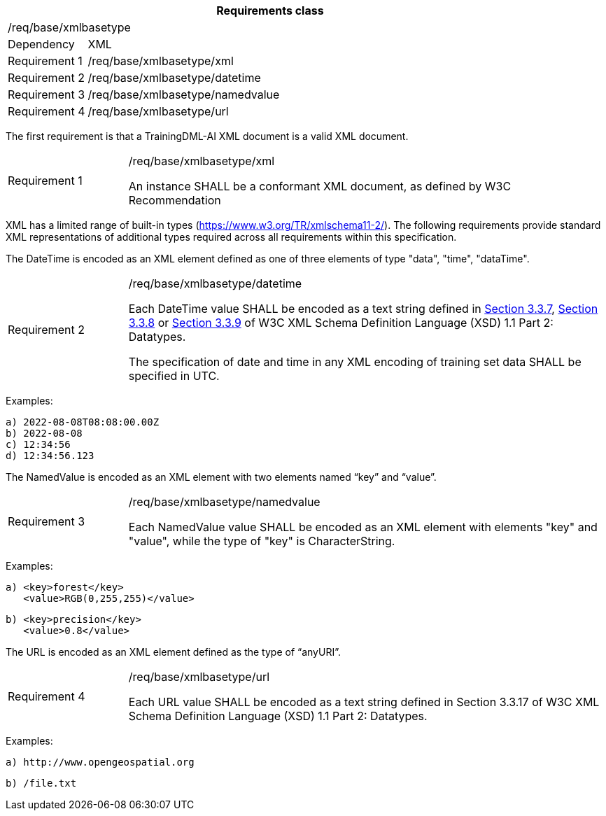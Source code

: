 [width="100%",cols="15%,85%",options="header",]
|===
2+|*Requirements class* 
2+|/req/base/xmlbasetype 
|Dependency |XML
|Requirement 1|/req/base/xmlbasetype/xml
|Requirement 2|/req/base/xmlbasetype/datetime
|Requirement 3|/req/base/xmlbasetype/namedvalue
|Requirement 4|/req/base/xmlbasetype/url
|===

The first requirement is that a TrainingDML-AI XML document is a valid XML document.

[width="100%",cols="20%,80%",]
|===
|Requirement 1|/req/base/xmlbasetype/xml

An instance SHALL be a conformant XML document, as defined by W3C Recommendation
|===

XML has a limited range of built-in types (https://www.w3.org/TR/xmlschema11-2/). The following requirements provide standard XML representations of additional types required across all requirements within this specification.

The DateTime is encoded as an XML element defined as one of three elements of type "data", "time", "dataTime".

[width="100%",cols="20%,80%",]
|===
|Requirement 2|/req/base/xmlbasetype/datetime

Each DateTime value SHALL be encoded as a text string defined in https://www.w3.org/TR/xmlschema11-2/#dateTime[Section 3.3.7], https://www.w3.org/TR/xmlschema11-2/#time[Section 3.3.8] or https://www.w3.org/TR/xmlschema11-2/#date[Section 3.3.9] of W3C XML Schema Definition Language (XSD) 1.1 Part 2: Datatypes.

The specification of date and time in any XML encoding of training set data SHALL be specified in UTC.
|===

Examples:

 a) 2022-08-08T08:08:00.00Z
 b) 2022-08-08
 c) 12:34:56
 d) 12:34:56.123

The NamedValue is encoded as an XML element with two elements named “key” and “value”.

[width="100%",cols="20%,80%",]
|===
|Requirement 3|/req/base/xmlbasetype/namedvalue

Each NamedValue value SHALL be encoded as an XML element with elements "key" and "value", while the type of "key" is CharacterString.
|===

Examples:

 a) <key>forest</key>
    <value>RGB(0,255,255)</value>

 b) <key>precision</key>
    <value>0.8</value>

The URL is encoded as an XML element defined as the type of “anyURI”.

[width="100%",cols="20%,80%",]
|===
|Requirement 4|/req/base/xmlbasetype/url

Each URL value SHALL be encoded as a text string defined in Section 3.3.17 of W3C XML Schema Definition Language (XSD) 1.1 Part 2: Datatypes.
|===

Examples:

 a) http://www.opengeospatial.org

 b) /file.txt
